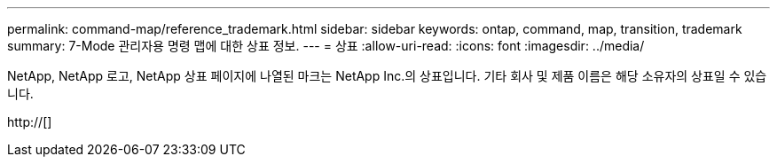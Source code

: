 ---
permalink: command-map/reference_trademark.html 
sidebar: sidebar 
keywords: ontap, command, map, transition, trademark 
summary: 7-Mode 관리자용 명령 맵에 대한 상표 정보. 
---
= 상표
:allow-uri-read: 
:icons: font
:imagesdir: ../media/


NetApp, NetApp 로고, NetApp 상표 페이지에 나열된 마크는 NetApp Inc.의 상표입니다. 기타 회사 및 제품 이름은 해당 소유자의 상표일 수 있습니다.

http://[]
